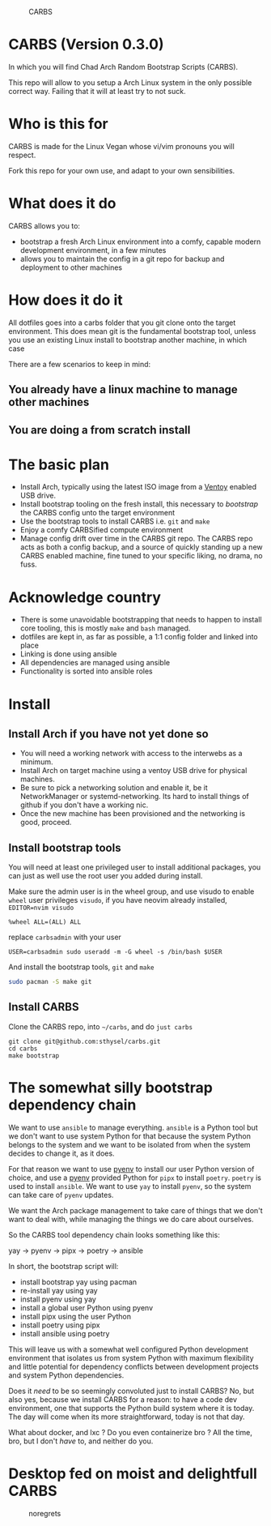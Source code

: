 #+caption: CARBS
[[file:pics/carbs.jpg]]

* CARBS (Version 0.3.0)

In which you will find Chad Arch Random Bootstrap Scripts (CARBS).

This repo will allow to you setup a Arch Linux system in the only
possible correct way. Failing that it will at least try to not suck.

* Who is this for

CARBS is made for the Linux Vegan whose vi/vim pronouns you will respect.

Fork this repo for your own use, and adapt to your own sensibilities.

* What does it do

CARBS allows you to:
- bootstrap a fresh Arch Linux environment into a comfy, capable modern
  development environment, in a few minutes
- allows you to maintain the config in a git repo for backup and deployment to
  other machines

* How does it do it

All dotfiles goes into a carbs folder that you git clone onto the
target environment. This does mean git is the fundamental bootstrap tool, unless
you use an existing Linux install to bootstrap another machine, in which case

There are a few scenarios to keep in mind:

** You already have a linux machine to manage other machines

** You are doing a from scratch install


* The basic plan
- Install Arch, typically using the latest ISO image from a [[https://www.ventoy.net/en/index.html][Ventoy]] enabled USB
  drive.
- Install bootstrap tooling on the fresh install, this necessary to /bootstrap/
  the CARBS config unto the target environment
- Use the bootstrap tools to install CARBS i.e. =git= and =make=
- Enjoy a comfy CARBSified compute environment
- Manage config drift over time in the CARBS git repo. The CARBS repo acts as
  both a config backup, and a source of quickly standing up a new CARBS enabled
  machine, fine tuned to your specific liking, no drama, no fuss.

* Acknowledge country
- There is some unavoidable bootstrapping that needs to happen to
  install core tooling, this is mostly =make= and =bash= managed.
- dotfiles are kept in, as far as possible, a 1:1 config folder and
  linked into place
- Linking is done using ansible
- All dependencies are managed using ansible
- Functionality is sorted into ansible roles

* Install
** Install Arch if you have not yet done so
- You will need a working network with access to the interwebs as a minimum.
- Install Arch on target machine using a ventoy USB drive for physical machines.
- Be sure to pick a networking solution and enable it, be it NetworkManager or
  systemd-networking. Its hard to install things of github if you don't have a
  working nic.
- Once the new machine has been provisioned and the networking is good, proceed.

** Install bootstrap tools
You will need at least one privileged user to install additional
packages, you can just as well use the root user you added during
install.

Make sure the admin user is in the wheel group, and use visudo to enable
=wheel= user privileges =visudo=, if you have neovim already installed,
=EDITOR=nvim visudo=

#+begin_example
%wheel ALL=(ALL) ALL
#+end_example

replace =carbsadmin= with your user

#+begin_example
USER=carbsadmin sudo useradd -m -G wheel -s /bin/bash $USER
#+end_example

And install the bootstrap tools, =git= and =make=

#+begin_src sh
sudo pacman -S make git
#+end_src

** Install CARBS
Clone the CARBS repo, into =~/carbs=, and do =just carbs=

#+begin_example
git clone git@github.com:sthysel/carbs.git
cd carbs
make bootstrap
#+end_example

* The somewhat silly bootstrap dependency chain
We want to use =ansible= to manage everything. =ansible= is a Python tool but we
don't want to use system Python for that because the system Python belongs to
the system and we want to be isolated from when the system decides to change
it, as it does.

For that reason we want to use [[https://github.com/pyenv/pyenv][pyenv]] to install our user Python version of
choice, and use a [[https://github.com/pyenv/pyenv][pyenv]] provided Python for =pipx= to install =poetry=. =poetry=
is used to install =ansible=. We want to use =yay= to install =pyenv=, so the
system can take care of =pyenv= updates.

We want the Arch package management to take care of things that we don't want to
deal with, while managing the things we do care about ourselves.

So the CARBS tool dependency chain looks something like this:

yay -> pyenv -> pipx -> poetry -> ansible

In short, the bootstrap script will:

- install bootstrap yay using pacman
- re-install yay using yay
- install pyenv using yay
- install a global user Python using pyenv
- install pipx using the user Python
- install poetry using pipx
- install ansible using poetry

This will leave us with a somewhat well configured Python development
environment that isolates us from system Python with maximum flexibility and
little potential for dependency conflicts between development projects and
system Python dependencies.

Does it /need/ to be so seemingly convoluted just to install CARBS? No, but also
yes, because we install CARBS for a reason: to have a code dev environment, one
that supports the Python build system where it is today. The day will come when
its more straightforward, today is not that day.

What about docker, and lxc ? Do you even containerize bro ? All the time, bro,
but I don't /have/ to, and neither do you.

* Desktop fed on moist and delightfull CARBS
#+caption: noregrets
[[file:pics/iregretnothing.jpeg]]
